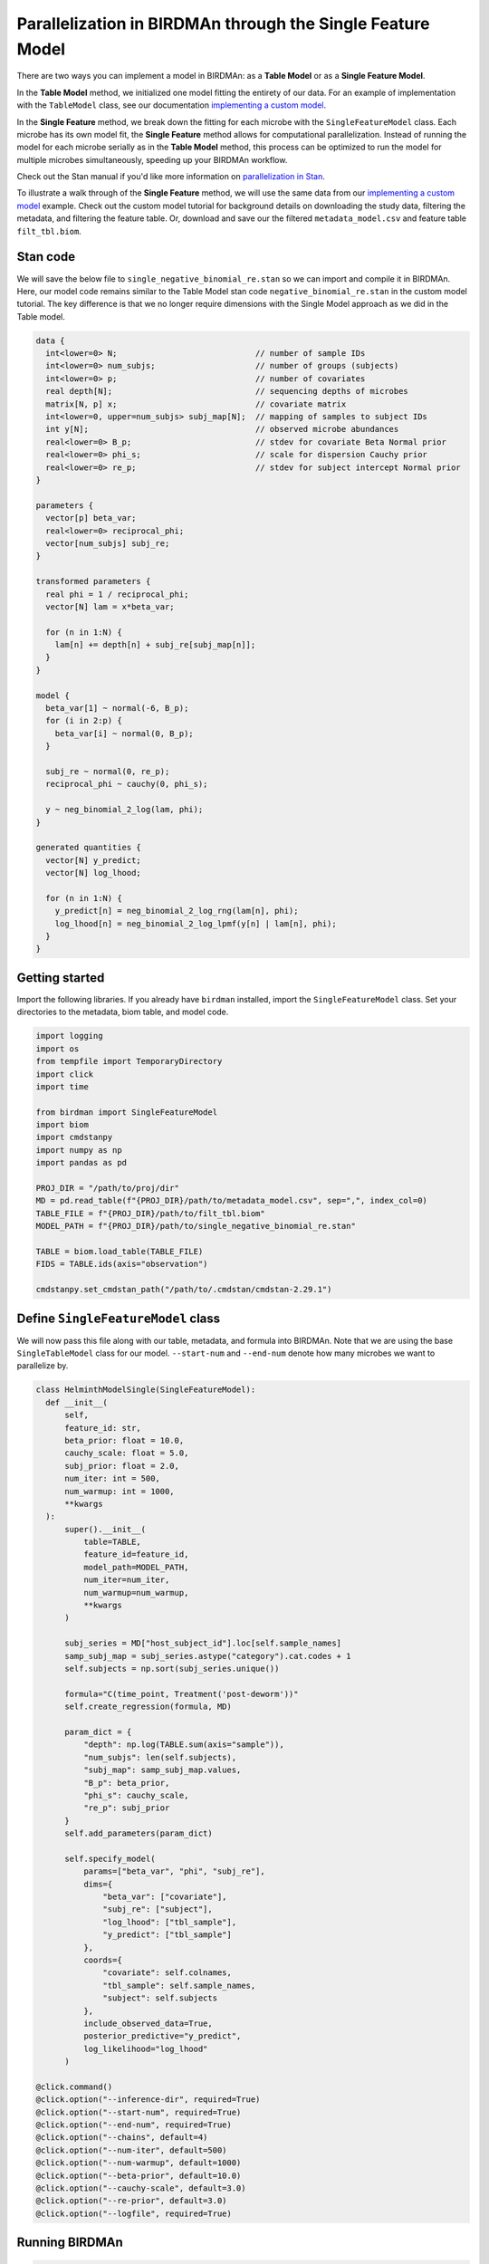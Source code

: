 Parallelization in BIRDMAn through the Single Feature Model
============================================================

There are two ways you can implement a model in BIRDMAn: as a **Table Model** or as a **Single Feature Model**. 

In the **Table Model** method, we initialized one model fitting the entirety of our data. For an example of implementation with the ``TableModel`` class, see our documentation `implementing a custom model <https://github.com/gibsramen/BIRDMAn/blob/main/docs/custom_model.rst>`_.

In the **Single Feature** method, we break down the fitting for each microbe with the ``SingleFeatureModel`` class. Each microbe has its own model fit, the **Single Feature** method allows for computational parallelization. Instead of running the model for each microbe serially as in the **Table Model** method, this process can be optimized to run the model for multiple microbes simultaneously, speeding up your BIRDMAn workflow.

Check out the Stan manual if you'd like more information on `parallelization in Stan <https://mc-stan.org/docs/2_24/cmdstan-guide/parallelization.html>`_.

To illustrate a walk through of the **Single Feature** method, we will use the same data from our `implementing a custom model
<https://github.com/gibsramen/BIRDMAn/blob/main/docs/custom_model.rst>`_ example. Check out the custom model tutorial for background details on downloading the study data, filtering the metadata, and filtering the feature table. Or, download and save our the filtered ``metadata_model.csv`` and feature table ``filt_tbl.biom``.

Stan code
---------

We will save the below file to ``single_negative_binomial_re.stan`` so we can import and compile it in BIRDMAn. Here, our model code remains similar to the Table Model stan code ``negative_binomial_re.stan`` in the custom model tutorial. The key difference is that we no longer require dimensions with the Single Model approach as we did in the Table model.

.. code-block:: stan

  data {
    int<lower=0> N;                             // number of sample IDs
    int<lower=0> num_subjs;                     // number of groups (subjects)
    int<lower=0> p;                             // number of covariates
    real depth[N];                              // sequencing depths of microbes
    matrix[N, p] x;                             // covariate matrix
    int<lower=0, upper=num_subjs> subj_map[N];  // mapping of samples to subject IDs
    int y[N];                                   // observed microbe abundances
    real<lower=0> B_p;                          // stdev for covariate Beta Normal prior
    real<lower=0> phi_s;                        // scale for dispersion Cauchy prior
    real<lower=0> re_p;                         // stdev for subject intercept Normal prior
  }

  parameters {
    vector[p] beta_var;
    real<lower=0> reciprocal_phi;
    vector[num_subjs] subj_re;
  }

  transformed parameters {
    real phi = 1 / reciprocal_phi;
    vector[N] lam = x*beta_var;

    for (n in 1:N) {
      lam[n] += depth[n] + subj_re[subj_map[n]];
    }
  }

  model {
    beta_var[1] ~ normal(-6, B_p);
    for (i in 2:p) {
      beta_var[i] ~ normal(0, B_p);
    }

    subj_re ~ normal(0, re_p);
    reciprocal_phi ~ cauchy(0, phi_s);

    y ~ neg_binomial_2_log(lam, phi);
  }

  generated quantities {
    vector[N] y_predict;
    vector[N] log_lhood;

    for (n in 1:N) {
      y_predict[n] = neg_binomial_2_log_rng(lam[n], phi);
      log_lhood[n] = neg_binomial_2_log_lpmf(y[n] | lam[n], phi);
    }
  }
      
  
Getting started
----------------
Import the following libraries. If you already have ``birdman`` installed, import the ``SingleFeatureModel`` class. Set your directories to the metadata, biom table, and model code.

.. code-block:: python

  import logging
  import os
  from tempfile import TemporaryDirectory
  import click
  import time
  
  from birdman import SingleFeatureModel
  import biom
  import cmdstanpy
  import numpy as np
  import pandas as pd

  PROJ_DIR = "/path/to/proj/dir"
  MD = pd.read_table(f"{PROJ_DIR}/path/to/metadata_model.csv", sep=",", index_col=0)
  TABLE_FILE = f"{PROJ_DIR}/path/to/filt_tbl.biom" 
  MODEL_PATH = f"{PROJ_DIR}/path/to/single_negative_binomial_re.stan"

  TABLE = biom.load_table(TABLE_FILE)
  FIDS = TABLE.ids(axis="observation")
  
  cmdstanpy.set_cmdstan_path("/path/to/.cmdstan/cmdstan-2.29.1")
  

Define ``SingleFeatureModel`` class
-----------------------------------
We will now pass this file along with our table, metadata, and formula into BIRDMAn. Note that we are using the base ``SingleTableModel`` class for our model. ``--start-num`` and ``--end-num`` denote how many microbes we want to parallelize by.

.. code-block:: python

  class HelminthModelSingle(SingleFeatureModel):
    def __init__(
        self,
        feature_id: str,
        beta_prior: float = 10.0,
        cauchy_scale: float = 5.0,
        subj_prior: float = 2.0,
        num_iter: int = 500,
        num_warmup: int = 1000,
        **kwargs
    ):
        super().__init__(
            table=TABLE,
            feature_id=feature_id,
            model_path=MODEL_PATH,
            num_iter=num_iter,
            num_warmup=num_warmup,
            **kwargs
        )

        subj_series = MD["host_subject_id"].loc[self.sample_names]
        samp_subj_map = subj_series.astype("category").cat.codes + 1
        self.subjects = np.sort(subj_series.unique())

        formula="C(time_point, Treatment('post-deworm'))" 
        self.create_regression(formula, MD)

        param_dict = {
            "depth": np.log(TABLE.sum(axis="sample")),
            "num_subjs": len(self.subjects),
            "subj_map": samp_subj_map.values,
            "B_p": beta_prior,
            "phi_s": cauchy_scale,
            "re_p": subj_prior
        }
        self.add_parameters(param_dict)

        self.specify_model(
            params=["beta_var", "phi", "subj_re"],
            dims={
                "beta_var": ["covariate"],
                "subj_re": ["subject"],
                "log_lhood": ["tbl_sample"],
                "y_predict": ["tbl_sample"]
            },
            coords={
                "covariate": self.colnames,
                "tbl_sample": self.sample_names,
                "subject": self.subjects
            },
            include_observed_data=True,
            posterior_predictive="y_predict",
            log_likelihood="log_lhood"
        )

  @click.command()
  @click.option("--inference-dir", required=True)
  @click.option("--start-num", required=True)
  @click.option("--end-num", required=True)
  @click.option("--chains", default=4)
  @click.option("--num-iter", default=500)
  @click.option("--num-warmup", default=1000)
  @click.option("--beta-prior", default=10.0)
  @click.option("--cauchy-scale", default=3.0)
  @click.option("--re-prior", default=3.0)
  @click.option("--logfile", required=True)
  
Running BIRDMAn
---------------

.. code-block:: python

  def run_birdman(
      inference_dir,
      start_num,
      end_num,
      chains,
      num_iter,
      num_warmup,
      beta_prior,
      cauchy_scale,
      re_prior,
      logfile,
  ):
      birdman_logger = logging.getLogger("birdman")
      birdman_logger.setLevel(logging.INFO)
      fh = logging.FileHandler(logfile, mode="w")
      sh = logging.StreamHandler()
      formatter = logging.Formatter(
          "[%(asctime)s - %(name)s - %(levelname)s] ::  %(message)s"
      )
      fh.setFormatter(formatter)
      sh.setFormatter(formatter)
      birdman_logger.addHandler(fh)
      birdman_logger.addHandler(sh)

      cmdstanpy_logger = cmdstanpy.utils.get_logger()
      cmdstanpy_logger.addHandler(fh)
      for h in cmdstanpy_logger.handlers:
          h.setFormatter(formatter)

      for feature_num in range(int(start_num), int(end_num)):           # fit model in paralleled chunks
          feature_num_str = str(feature_num).zfill(4)
          feature_id = FIDS[feature_num]
          birdman_logger.info(f"Feature num: {feature_num_str}")
          birdman_logger.info(f"Feature ID: {feature_id}")

          tmpdir = f"{inference_dir}/tmp/F{feature_num_str}_{feature_id}"
          outfile = f"{inference_dir}/F{feature_num_str}_{feature_id}.nc"

          os.makedirs(tmpdir, exist_ok=True)

          with TemporaryDirectory(dir=tmpdir) as t:
              model = HelminthModelSingle(
                  feature_id=feature_id,
                  beta_prior=beta_prior,
                  cauchy_scale=cauchy_scale,
                  subj_prior=re_prior,
                  chains=chains,
                  num_iter=num_iter,
                  num_warmup=num_warmup,
              )
              model.compile_model()                                    
              model.fit_model(sampler_args={"output_dir": t})

              inf = model.to_inference_object()
              birdman_logger.info(inf.posterior)

              loo = az.loo(inf, pointwise=True)
              rhat = az.rhat(inf)
              birdman_logger.info("LOO:")
              birdman_logger.info(loo)
              birdman_logger.info("Rhat:")
              birdman_logger.info(rhat)
              if (rhat > 1.05).to_array().any().item():
                  birdman_logger.warning(
                      f"{feature_id} has Rhat values > 1.05"
                  )
              if np.nan in loo.values:
                  birdman_logger.warning(
                      f"{feature_id} has NaN elpd"
                  )

              inf.to_netcdf(outfile)
              birdman_logger.info(f"Saved to {outfile}")
              time.sleep(10)

  if __name__ == "__main__":
      run_birdman()
